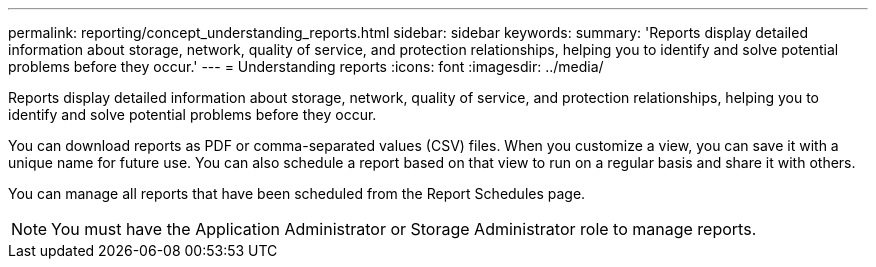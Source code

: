 ---
permalink: reporting/concept_understanding_reports.html
sidebar: sidebar
keywords: 
summary: 'Reports display detailed information about storage, network, quality of service, and protection relationships, helping you to identify and solve potential problems before they occur.'
---
= Understanding reports
:icons: font
:imagesdir: ../media/

[.lead]
Reports display detailed information about storage, network, quality of service, and protection relationships, helping you to identify and solve potential problems before they occur.

You can download reports as PDF or comma-separated values (CSV) files. When you customize a view, you can save it with a unique name for future use. You can also schedule a report based on that view to run on a regular basis and share it with others.

You can manage all reports that have been scheduled from the Report Schedules page.

[NOTE]
====
You must have the Application Administrator or Storage Administrator role to manage reports.
====

